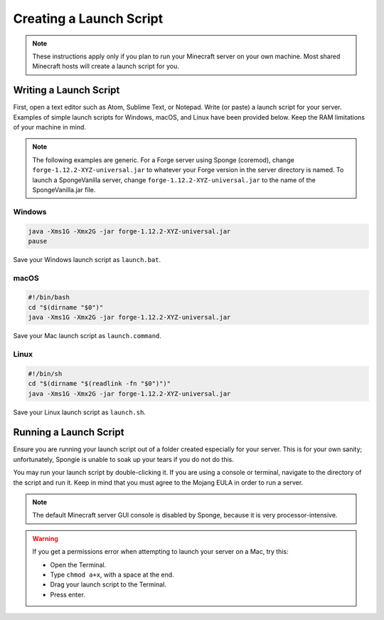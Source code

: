 ========================
Creating a Launch Script
========================

.. note::

    These instructions apply only if you plan to run your Minecraft server on your own machine. Most shared Minecraft
    hosts will create a launch script for you.

Writing a Launch Script
=======================

First, open a text editor such as Atom, Sublime Text, or Notepad. Write (or paste) a launch script for your server.
Examples of simple launch scripts for Windows, macOS, and Linux have been provided below. Keep the RAM limitations
of your machine in mind.

.. note::

    The following examples are generic. For a Forge server using Sponge (coremod), change ``forge-1.12.2-XYZ-universal.jar``
    to whatever your Forge version in the server directory is named. To launch a SpongeVanilla server, change
    ``forge-1.12.2-XYZ-universal.jar`` to the name of the SpongeVanilla.jar file.

Windows
~~~~~~~

.. code-block:: bat

    java -Xms1G -Xmx2G -jar forge-1.12.2-XYZ-universal.jar
    pause

Save your Windows launch script as ``launch.bat``.

macOS
~~~~~

.. code-block:: bash

    #!/bin/bash
    cd "$(dirname "$0")"
    java -Xms1G -Xmx2G -jar forge-1.12.2-XYZ-universal.jar

Save your Mac launch script as ``launch.command``.

Linux
~~~~~

.. code-block:: sh

    #!/bin/sh
    cd "$(dirname "$(readlink -fn "$0")")"
    java -Xms1G -Xmx2G -jar forge-1.12.2-XYZ-universal.jar

Save your Linux launch script as ``launch.sh``.

Running a Launch Script
=======================

Ensure you are running your launch script out of a folder created especially for your server. This is for your own
sanity; unfortunately, Spongie is unable to soak up your tears if you do not do this.

You may run your launch script by double-clicking it. If you are using a console or terminal, navigate to the directory
of the script and run it. Keep in mind that you must agree to the Mojang EULA in order to run a server.

.. note::

    The default Minecraft server GUI console is disabled by Sponge, because it is very processor-intensive.

.. warning::

    If you get a permissions error when attempting to launch your server on a Mac, try this:

    * Open the Terminal.
    * Type ``chmod a+x``, with a space at the end.
    * Drag your launch script to the Terminal.
    * Press enter.
